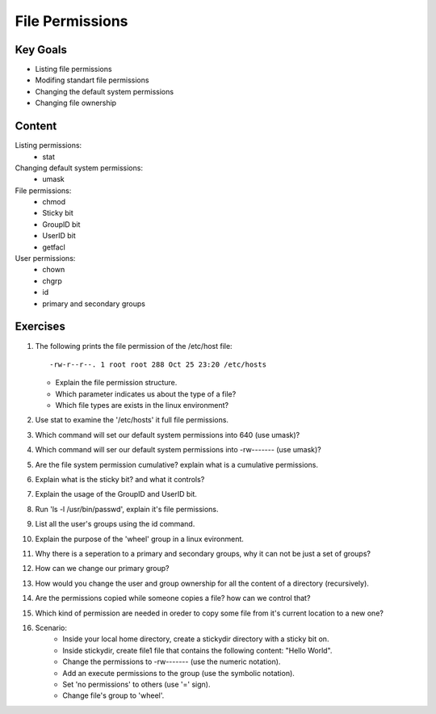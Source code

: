 File Permissions
++++++++++++++++

.. basic file systems: xfs, ext (acl difference), show the mounted (useing mount) grep the root one, say lvm


Key Goals
=========
* Listing file permissions
* Modifing standart file permissions
* Changing the default system permissions
* Changing file ownership

Content
=======
Listing permissions:
    * stat
Changing default system permissions:
    * umask
File permissions:
    * chmod
    * Sticky bit
    * GroupID bit
    * UserID bit
    * getfacl
User permissions:
    * chown
    * chgrp
    * id
    * primary and secondary groups


Exercises
=========
#. The following prints the file permission of the /etc/host file::

     -rw-r--r--. 1 root root 288 Oct 25 23:20 /etc/hosts

   * Explain the file permission structure.
   * Which parameter indicates us about the type of a file?
   * Which file types are exists in the linux environment?

#. Use stat to examine the '/etc/hosts' it full file permissions.
#. Which command will set our default system permissions into 640 (use umask)?
#. Which command will ser our default system permissions into -rw------- (use umask)?
#. Are the file system permission cumulative? explain what is a cumulative permissions.
#. Explain what is the sticky bit? and what it controls?
#. Explain the usage of the GroupID and UserID bit.
#. Run 'ls -l /usr/bin/passwd', explain it's file permissions.
#. List all the user's groups using the id command.
#. Explain the purpose of the 'wheel' group in a linux evironment.
#. Why there is a seperation to a primary and secondary groups, why it can not be just a set of groups?
#. How can we change our primary group?
#. How would you change the user and group ownership for all the content of a directory (recursively).
#. Are the permissions copied while someone copies a file? how can we control that? 
#. Which kind of permission are needed in oreder to copy some file from it's current location to a new one?
#. Scenario:
    * Inside your local home directory, create a stickydir directory with a sticky bit on.   
    * Inside stickydir, create file1 file that contains the following content: "Hello World".
    * Change the permissions to -rw------- (use the numeric notation).
    * Add an execute permissions to the group (use the symbolic notation).
    * Set 'no permissions' to others (use '=' sign).
    * Change file's group to 'wheel'.







